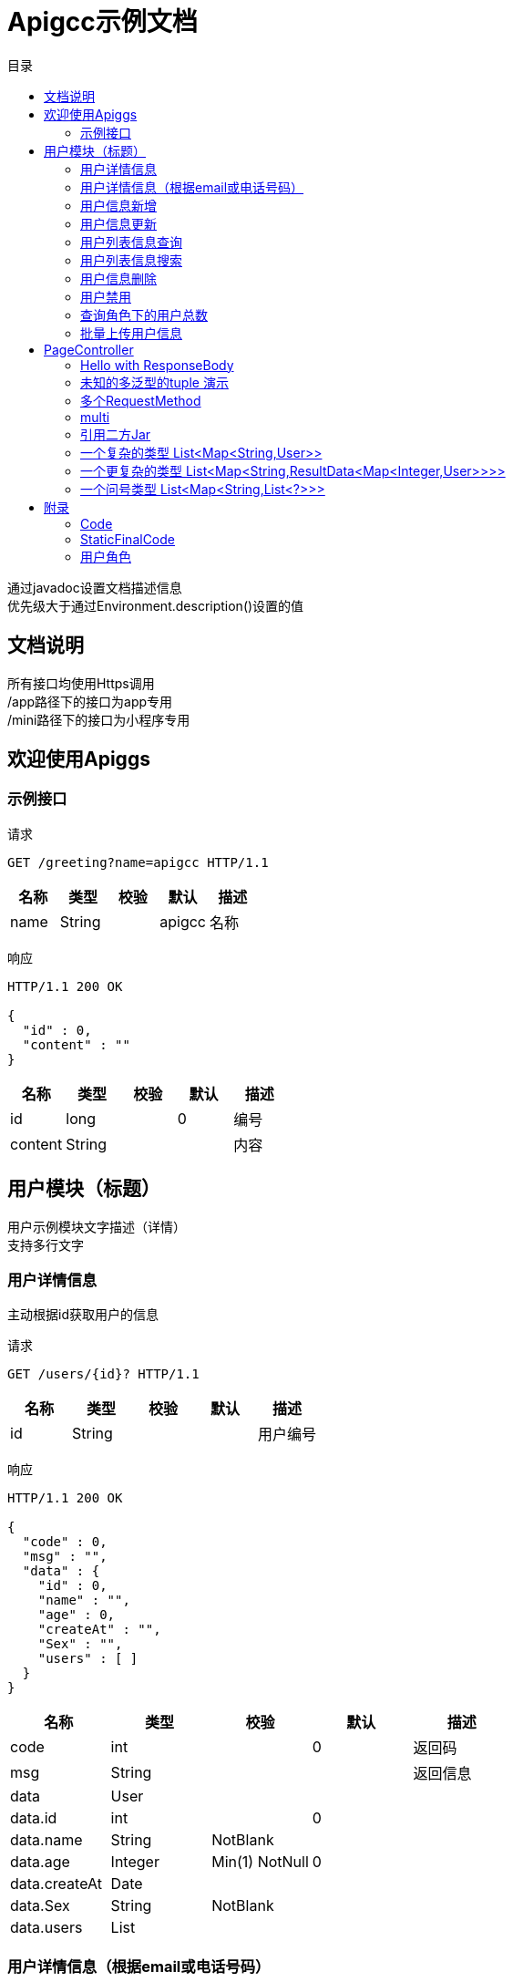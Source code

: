 = Apigcc示例文档
:doctype: book
:toc: left
:toclevels: 3
:toc-title: 目录
:source-highlighter: highlightjs

[%hardbreaks]
通过javadoc设置文档描述信息
优先级大于通过Environment.description()设置的值


== 文档说明
[%hardbreaks]
所有接口均使用Https调用
/app路径下的接口为app专用
/mini路径下的接口为小程序专用


== 欢迎使用Apiggs

=== 示例接口
请求
[source,HTTP ]
----
GET /greeting?name=apigcc HTTP/1.1

----

[options="header"]
|===
|+名称+|+类型+|+校验+|+默认+|+描述+
|+name+|+String+||+apigcc+|+名称+
|===

响应
[source,HTTP ]
----
HTTP/1.1 200 OK

{
  "id" : 0,
  "content" : ""
}
----

[options="header"]
|===
|+名称+|+类型+|+校验+|+默认+|+描述+
|+id+|+long+||+0+|+编号+
|+content+|+String+|||+内容+
|===


== 用户模块（标题）
[%hardbreaks]
用户示例模块文字描述（详情）
支持多行文字


=== 用户详情信息
[%hardbreaks]
主动根据id获取用户的信息

请求
[source,HTTP ]
----
GET /users/{id}? HTTP/1.1

----

[options="header"]
|===
|+名称+|+类型+|+校验+|+默认+|+描述+
|+id+|+String+|||+用户编号+
|===

响应
[source,HTTP ]
----
HTTP/1.1 200 OK

{
  "code" : 0,
  "msg" : "",
  "data" : {
    "id" : 0,
    "name" : "",
    "age" : 0,
    "createAt" : "",
    "Sex" : "",
    "users" : [ ]
  }
}
----

[options="header"]
|===
|+名称+|+类型+|+校验+|+默认+|+描述+
|+code+|+int+||+0+|+返回码+
|+msg+|+String+|||+返回信息+
|+data+|+User+|||
|+data.id+|+int+||+0+|
|+data.name+|+String+|+NotBlank+||
|+data.age+|+Integer+|+Min(1) NotNull+|+0+|
|+data.createAt+|+Date+|||
|+data.Sex+|+String+|+NotBlank+||
|+data.users+|+List+|||
|===


=== 用户详情信息（根据email或电话号码）
[%hardbreaks]
多路径适配

请求
[source,HTTP ]
----
GET /users/detail?email=&phone= HTTP/1.1
GET /users/info?email=&phone= HTTP/1.1

----

[options="header"]
|===
|+名称+|+类型+|+校验+|+默认+|+描述+
|+email+|+String+|||
|+phone+|+String+|||
|===

响应
[source,HTTP ]
----
HTTP/1.1 200 OK

{
  "code" : 0,
  "msg" : "",
  "data" : {
    "id" : 0,
    "name" : "",
    "age" : 0,
    "createAt" : "",
    "Sex" : "",
    "users" : [ ]
  }
}
----

[options="header"]
|===
|+名称+|+类型+|+校验+|+默认+|+描述+
|+code+|+int+||+0+|+返回码+
|+msg+|+String+|||+返回信息+
|+data+|+User+|||
|+data.id+|+int+||+0+|
|+data.name+|+String+|+NotBlank+||
|+data.age+|+Integer+|+Min(1) NotNull+|+0+|
|+data.createAt+|+Date+|||
|+data.Sex+|+String+|+NotBlank+||
|+data.users+|+List+|||
|===


=== 用户信息新增
请求
[source,HTTP ]
----
POST /users HTTP/1.1
Content-Type: application/json

{
  "id" : 0,
  "name" : "",
  "age" : 0,
  "birthday" : "",
  "tags" : [ "" ],
  "data" : [ ],
  "icons" : [ "" ],
  "attrs" : {
    "" : ""
  },
  "user" : {
    "id" : 0,
    "name" : "",
    "age" : 0,
    "createAt" : "",
    "Sex" : "",
    "users" : [ ]
  }
}
----

[options="header"]
|===
|+名称+|+类型+|+校验+|+默认+|+描述+
|+id+|+Integer+||+0+|+编号+
|+name+|+String+|+Size(min=5,max=20) NotEmpty+||+姓名+
|+age+|+int+|+Min(1)+|+0+|+年龄+
|+birthday+|+Date+|+NotNull+||+生日，还是推荐使用javadoc+
|+tags+|+List+|+Size(min=1,max=2)+||+用户标签+
|+data+|+List+|||
|+icons+|+java.lang.String[]+|||+用户图标+
|+attrs+|+Map+|||
|+user+|+User+|||
|+user.id+|+int+||+0+|
|+user.name+|+String+|+NotBlank+||
|+user.age+|+Integer+|+Min(1) NotNull+|+0+|
|+user.createAt+|+Date+|||
|+user.Sex+|+String+|+NotBlank+||
|+user.users+|+List+|||
|===

响应
[source,HTTP ]
----
HTTP/1.1 200 OK

{
  "code" : 0,
  "msg" : ""
}
----

[options="header"]
|===
|+名称+|+类型+|+校验+|+默认+|+描述+
|+code+|+int+||+0+|+返回码+
|+msg+|+String+|||+返回信息+
|===


=== 用户信息更新
请求
[source,HTTP ]
----
PATCH /users HTTP/1.1
Content-Type: application/json

{
  "id" : 0,
  "name" : "",
  "age" : 0,
  "birthday" : "",
  "tags" : [ "" ],
  "data" : [ ],
  "icons" : [ "" ],
  "attrs" : {
    "" : ""
  },
  "user" : {
    "id" : 0,
    "name" : "",
    "age" : 0,
    "createAt" : "",
    "Sex" : "",
    "users" : [ ]
  }
}
----

[options="header"]
|===
|+名称+|+类型+|+校验+|+默认+|+描述+
|+id+|+Integer+||+0+|+编号+
|+name+|+String+|+Size(min=5,max=20) NotEmpty+||+姓名+
|+age+|+int+|+Min(1)+|+0+|+年龄+
|+birthday+|+Date+|+NotNull+||+生日，还是推荐使用javadoc+
|+tags+|+List+|+Size(min=1,max=2)+||+用户标签+
|+data+|+List+|||
|+icons+|+java.lang.String[]+|||+用户图标+
|+attrs+|+Map+|||
|+user+|+User+|||
|+user.id+|+int+||+0+|
|+user.name+|+String+|+NotBlank+||
|+user.age+|+Integer+|+Min(1) NotNull+|+0+|
|+user.createAt+|+Date+|||
|+user.Sex+|+String+|+NotBlank+||
|+user.users+|+List+|||
|===

响应
[source,HTTP ]
----
HTTP/1.1 200 OK

{
  "code" : 0,
  "msg" : ""
}
----

[options="header"]
|===
|+名称+|+类型+|+校验+|+默认+|+描述+
|+code+|+int+||+0+|+返回码+
|+msg+|+String+|||+返回信息+
|===


=== 用户列表信息查询
[%hardbreaks]
默认展示GET方法查询
返回集合类的结果

请求
[source,HTTP ]
----
GET /users/list?page=1&size=20 HTTP/1.1

----

[options="header"]
|===
|+名称+|+类型+|+校验+|+默认+|+描述+
|+page+|+int+||+1+|+页码+
|+size+|+int+||+20+|+每页条数+
|===

响应
[source,HTTP ]
----
HTTP/1.1 200 OK

{
  "code" : 0,
  "msg" : "",
  "data" : [ ]
}
----

[options="header"]
|===
|+名称+|+类型+|+校验+|+默认+|+描述+
|+code+|+int+||+0+|+返回码+
|+msg+|+String+|||+返回信息+
|+data+|+List+|||
|===


=== 用户列表信息搜索
[%hardbreaks]
POST搜索时，请求参数将放在请求体中

请求
[source,HTTP ]
----
POST /users/search HTTP/1.1

q=&page=1&limit=20&totalPage=0&max=0&name=apigcc
----

[options="header"]
|===
|+名称+|+类型+|+校验+|+默认+|+描述+
|+q+|+String+|||+查询关键字+
|+page+|+int+||+1+|+第几页+
|+limit+|+int+||+20+|+每页条数+
|+totalPage+|+int+||+0+|
|+max+|+int+||+0+|
|+name+|+String+||+apigcc+|+名称+
|===

响应
[source,HTTP ]
----
HTTP/1.1 200 OK

{
  "code" : 0,
  "msg" : "",
  "data" : [ ]
}
----

[options="header"]
|===
|+名称+|+类型+|+校验+|+默认+|+描述+
|+code+|+int+||+0+|+返回码+
|+msg+|+String+|||+返回信息+
|+data+|+List+|||
|===


=== 用户信息删除
[%hardbreaks]
ResponseEntity、Model以及未知类型将忽略

请求
[source,HTTP ]
----
DELETE /users/{id} HTTP/1.1

----

[options="header"]
|===
|+名称+|+类型+|+校验+|+默认+|+描述+
|+id+|+String+|||
|===

响应
[source,HTTP ]
----
HTTP/1.1 200 OK

{
  "code" : 0,
  "msg" : ""
}
----

[options="header"]
|===
|+名称+|+类型+|+校验+|+默认+|+描述+
|+code+|+int+||+0+|+返回码+
|+msg+|+String+|||+返回信息+
|===


=== 用户禁用
[%hardbreaks]
某些项目使用自定义的ArgumentResolver，让spring自动注入一些信息
restdoc在解析时，可通过env.ignoreTypes("UserDtails")来忽略这些

请求
[source,HTTP ]
----
PUT /users/{id}/disable HTTP/1.1

----

响应
[source,HTTP ]
----
HTTP/1.1 200 OK

{
  "code" : 0,
  "msg" : ""
}
----

[options="header"]
|===
|+名称+|+类型+|+校验+|+默认+|+描述+
|+code+|+int+||+0+|+返回码+
|+msg+|+String+|||+返回信息+
|===


=== 查询角色下的用户总数
请求
[source,HTTP ]
----
GET /users/role?role= HTTP/1.1

----

[options="header"]
|===
|+名称+|+类型+|+校验+|+默认+|+描述+
|+role+|+Role+|||+枚举类型+
|===

响应
[source,HTTP ]
----
HTTP/1.1 200 OK

----

[options="header"]
|===
|+名称+|+类型+|+校验+|+默认+|+描述+
|+code+|+int+||+0+|+返回码+
|+msg+|+String+|||+返回信息+
|+data+|+Integer+||+0+|
|===


=== 批量上传用户信息
请求
[source,HTTP ]
----
POST /users/batch HTTP/1.1
Content-Type: application/json

[ {
  "id" : 0,
  "name" : "",
  "age" : 0,
  "birthday" : "",
  "tags" : [ "" ],
  "data" : [ ],
  "icons" : [ "" ],
  "attrs" : {
    "" : ""
  },
  "user" : {
    "id" : 0,
    "name" : "",
    "age" : 0,
    "createAt" : "",
    "Sex" : "",
    "users" : [ ]
  }
} ]
----

[options="header"]
|===
|+名称+|+类型+|+校验+|+默认+|+描述+
|+[].id+|+Integer+||+0+|+编号+
|+[].name+|+String+|+Size(min=5,max=20) NotEmpty+||+姓名+
|+[].age+|+int+|+Min(1)+|+0+|+年龄+
|+[].birthday+|+Date+|+NotNull+||+生日，还是推荐使用javadoc+
|+[].tags+|+List+|+Size(min=1,max=2)+||+用户标签+
|+[].data+|+List+|||
|+[].icons+|+java.lang.String[]+|||+用户图标+
|+[].attrs+|+Map+|||
|+[].user+|+User+|||
|+[].user.id+|+int+||+0+|
|+[].user.name+|+String+|+NotBlank+||
|+[].user.age+|+Integer+|+Min(1) NotNull+|+0+|
|+[].user.createAt+|+Date+|||
|+[].user.Sex+|+String+|+NotBlank+||
|+[].user.users+|+List+|||
|===

响应
[source,HTTP ]
----
HTTP/1.1 200 OK

{
  "id" : 0,
  "name" : "",
  "age" : 0,
  "birthday" : "",
  "tags" : [ "" ],
  "data" : [ ],
  "icons" : [ "" ],
  "attrs" : {
    "" : ""
  },
  "user" : {
    "id" : 0,
    "name" : "",
    "age" : 0,
    "createAt" : "",
    "Sex" : "",
    "users" : [ ]
  }
}
----

[options="header"]
|===
|+名称+|+类型+|+校验+|+默认+|+描述+
|+id+|+Integer+||+0+|+编号+
|+name+|+String+|+Size(min=5,max=20) NotEmpty+||+姓名+
|+age+|+int+|+Min(1)+|+0+|+年龄+
|+birthday+|+Date+|+NotNull+||+生日，还是推荐使用javadoc+
|+tags+|+List+|+Size(min=1,max=2)+||+用户标签+
|+data+|+List+|||
|+icons+|+java.lang.String[]+|||+用户图标+
|+attrs+|+Map+|||
|+user+|+User+|||
|+user.id+|+int+||+0+|
|+user.name+|+String+|+NotBlank+||
|+user.age+|+Integer+|+Min(1) NotNull+|+0+|
|+user.createAt+|+Date+|||
|+user.Sex+|+String+|+NotBlank+||
|+user.users+|+List+|||
|===


== PageController

=== Hello with ResponseBody
[%hardbreaks]
*********
由于带有@ResponseBody，restdoc将解析该Endpoint
<p>
hhh
\*********
 *********
hhhh
*********
<p>
class ************** {
<p>
}

请求
[source,HTTP ]
----
GET /page/hello HTTP/1.1

----

响应
[source,HTTP ]
----
HTTP/1.1 200 OK

{
  "id" : 0,
  "content" : ""
}
----

[options="header"]
|===
|+名称+|+类型+|+校验+|+默认+|+描述+
|+id+|+long+||+0+|+编号+
|+content+|+String+|||+内容+
|===


=== 未知的多泛型的tuple 演示
请求
[source,HTTP ]
----
GET /page/tuple HTTP/1.1

----

响应
[source,HTTP ]
----
HTTP/1.1 200 OK

[ {
  "id" : 0,
  "name" : "",
  "age" : 0,
  "birthday" : "",
  "tags" : [ "" ],
  "data" : [ ],
  "icons" : [ "" ],
  "attrs" : {
    "" : ""
  },
  "user" : {
    "id" : 0,
    "name" : "",
    "age" : 0,
    "createAt" : "",
    "Sex" : "",
    "users" : [ ]
  }
}, {
  "id" : 0,
  "name" : "",
  "age" : 0,
  "createAt" : "",
  "Sex" : "",
  "users" : [ ]
} ]
----

[options="header"]
|===
|+名称+|+类型+|+校验+|+默认+|+描述+
|+?0.id+|+Integer+||+0+|+编号+
|+?0.name+|+String+|+Size(min=5,max=20) NotEmpty+||+姓名+
|+?0.age+|+int+|+Min(1)+|+0+|+年龄+
|+?0.birthday+|+Date+|+NotNull+||+生日，还是推荐使用javadoc+
|+?0.tags+|+List+|+Size(min=1,max=2)+||+用户标签+
|+?0.data+|+List+|||
|+?0.icons+|+java.lang.String[]+|||+用户图标+
|+?0.attrs+|+Map+|||
|+?0.user+|+User+|||
|+?0.user.id+|+int+||+0+|
|+?0.user.name+|+String+|+NotBlank+||
|+?0.user.age+|+Integer+|+Min(1) NotNull+|+0+|
|+?0.user.createAt+|+Date+|||
|+?0.user.Sex+|+String+|+NotBlank+||
|+?0.user.users+|+List+|||
|+?1.id+|+int+||+0+|
|+?1.name+|+String+|+NotBlank+||
|+?1.age+|+Integer+|+Min(1) NotNull+|+0+|
|+?1.createAt+|+Date+|||
|+?1.Sex+|+String+|+NotBlank+||
|+?1.users+|+List+|||
|===


=== 多个RequestMethod
请求
[source,HTTP ]
----
GET /page/multiMethod HTTP/1.1

----

响应
[source,HTTP ]
----
HTTP/1.1 200 OK

{
  "code" : 0,
  "msg" : ""
}
----

[options="header"]
|===
|+名称+|+类型+|+校验+|+默认+|+描述+
|+code+|+int+||+0+|+返回码+
|+msg+|+String+|||+返回信息+
|===


=== multi
请求
[source,HTTP ]
----
POST /page/multi HTTP/1.1
Content-Type: application/json

{
  "code" : 0,
  "msg" : "",
  "data" : {
    "wrapper" : "",
    "data" : [ {
      "id" : 0,
      "name" : "",
      "age" : 0,
      "birthday" : "",
      "tags" : [ "" ],
      "data" : [ ],
      "icons" : [ "" ],
      "attrs" : {
        "" : ""
      },
      "user" : {
        "id" : 0,
        "name" : "",
        "age" : 0,
        "createAt" : "",
        "Sex" : "",
        "users" : [ ]
      }
    } ]
  }
}
----

[options="header"]
|===
|+名称+|+类型+|+校验+|+默认+|+描述+
|+code+|+int+||+0+|+返回码+
|+msg+|+String+|||+返回信息+
|+data+|+Wrapper+|||
|+data.wrapper+|+String+|||
|+data.data+|+List+|||
|+data.data.[].id+|+Integer+||+0+|+编号+
|+data.data.[].name+|+String+|+Size(min=5,max=20) NotEmpty+||+姓名+
|+data.data.[].age+|+int+|+Min(1)+|+0+|+年龄+
|+data.data.[].birthday+|+Date+|+NotNull+||+生日，还是推荐使用javadoc+
|+data.data.[].tags+|+List+|+Size(min=1,max=2)+||+用户标签+
|+data.data.[].data+|+List+|||
|+data.data.[].icons+|+java.lang.String[]+|||+用户图标+
|+data.data.[].attrs+|+Map+|||
|+data.data.[].user+|+User+|||
|+data.data.[].user.id+|+int+||+0+|
|+data.data.[].user.name+|+String+|+NotBlank+||
|+data.data.[].user.age+|+Integer+|+Min(1) NotNull+|+0+|
|+data.data.[].user.createAt+|+Date+|||
|+data.data.[].user.Sex+|+String+|+NotBlank+||
|+data.data.[].user.users+|+List+|||
|===

响应
[source,HTTP ]
----
HTTP/1.1 200 OK

{
  "code" : 0,
  "msg" : "",
  "data" : {
    "wrapper" : "",
    "data" : {
      "id" : 0,
      "name" : "",
      "age" : 0,
      "birthday" : "",
      "tags" : [ "" ],
      "data" : [ ],
      "icons" : [ "" ],
      "attrs" : {
        "" : ""
      },
      "user" : {
        "id" : 0,
        "name" : "",
        "age" : 0,
        "createAt" : "",
        "Sex" : "",
        "users" : [ ]
      }
    }
  }
}
----

[options="header"]
|===
|+名称+|+类型+|+校验+|+默认+|+描述+
|+code+|+int+||+0+|+返回码+
|+msg+|+String+|||+返回信息+
|+data+|+Wrapper+|||
|+data.wrapper+|+String+|||
|+data.data+|+UserDTO+|||
|+data.data.id+|+Integer+||+0+|+编号+
|+data.data.name+|+String+|+Size(min=5,max=20) NotEmpty+||+姓名+
|+data.data.age+|+int+|+Min(1)+|+0+|+年龄+
|+data.data.birthday+|+Date+|+NotNull+||+生日，还是推荐使用javadoc+
|+data.data.tags+|+List+|+Size(min=1,max=2)+||+用户标签+
|+data.data.data+|+List+|||
|+data.data.icons+|+java.lang.String[]+|||+用户图标+
|+data.data.attrs+|+Map+|||
|+data.data.user+|+User+|||
|+data.data.user.id+|+int+||+0+|
|+data.data.user.name+|+String+|+NotBlank+||
|+data.data.user.age+|+Integer+|+Min(1) NotNull+|+0+|
|+data.data.user.createAt+|+Date+|||
|+data.data.user.Sex+|+String+|+NotBlank+||
|+data.data.user.users+|+List+|||
|===


=== 引用二方Jar
[%hardbreaks]
使用二方Jar的类时，代码解析器无法获取类上的注释，注解
只能获取属性的名称和类型

请求
[source,HTTP ]
----
POST /page/jar HTTP/1.1
Content-Type: application/json

{
  "page" : 0,
  "size" : 0,
  "name" : ""
}
----

[options="header"]
|===
|+名称+|+类型+|+校验+|+默认+|+描述+
|+page+|+int+||+0+|
|+size+|+int+||+0+|
|+name+|+String+|||
|===

响应
[source,HTTP ]
----
HTTP/1.1 200 OK

{
  "id" : 0,
  "name" : "",
  "man" : ""
}
----

[options="header"]
|===
|+名称+|+类型+|+校验+|+默认+|+描述+
|+id+|+int+||+0+|
|+name+|+String+|||
|+man+|+String+|||
|===


=== 一个复杂的类型 List<Map<String,User>>
请求
[source,HTTP ]
----
GET /page/map HTTP/1.1

----

响应
[source,HTTP ]
----
HTTP/1.1 200 OK

[ {
  "" : {
    "id" : 0,
    "name" : "",
    "age" : 0,
    "createAt" : "",
    "Sex" : "",
    "users" : [ ]
  }
} ]
----


=== 一个更复杂的类型 List<Map<String,ResultData<Map<Integer,User>>>>
请求
[source,HTTP ]
----
GET /page/map HTTP/1.1

----

响应
[source,HTTP ]
----
HTTP/1.1 200 OK

[ {
  "" : {
    "code" : 0,
    "msg" : "",
    "data" : {
      "0" : {
        "id" : 0,
        "name" : "",
        "age" : 0,
        "createAt" : "",
        "Sex" : "",
        "users" : [ ]
      }
    }
  }
} ]
----


=== 一个问号类型 List<Map<String,List<?>>>
请求
[source,HTTP ]
----
GET /page/map HTTP/1.1

----

响应
[source,HTTP ]
----
HTTP/1.1 200 OK

[ {
  "" : [ ]
} ]
----


== 附录

=== Code
[options=""]
|===
|+OK+|+0+|+ok+
|+ERROR+|+-1+|+error+
|+NoAuth+|+1+|+no auth+
|===


=== StaticFinalCode
[options=""]
|===
|+SUCCESS+|+1+|+成功+
|+ERROR+|+-1+|+失败+
|===


=== 用户角色
[options=""]
|===
|+ADMIN+|+管理员+
|+USER+|+用户+
|+VIP+|+会员+
|===

